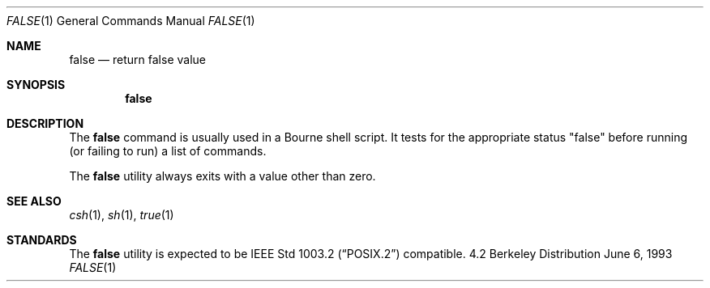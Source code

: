 .\" Copyright (c) 1983, 1990, 1993
.\"	The Regents of the University of California.  All rights reserved.
.\"
.\" This code is derived from software contributed to Berkeley by
.\" the Institute of Electrical and Electronics Engineers, Inc.
.\"
.\" Redistribution and use in source and binary forms, with or without
.\" modification, are permitted provided that the following conditions
.\" are met:
.\" 1. Redistributions of source code must retain the above copyright
.\"    notice, this list of conditions and the following disclaimer.
.\" 2. Redistributions in binary form must reproduce the above copyright
.\"    notice, this list of conditions and the following disclaimer in the
.\"    documentation and/or other materials provided with the distribution.
.\" 3. All advertising materials mentioning features or use of this software
.\"    must display the following acknowledgement:
.\"	This product includes software developed by the University of
.\"	California, Berkeley and its contributors.
.\" 4. Neither the name of the University nor the names of its contributors
.\"    may be used to endorse or promote products derived from this software
.\"    without specific prior written permission.
.\"
.\" THIS SOFTWARE IS PROVIDED BY THE REGENTS AND CONTRIBUTORS ``AS IS'' AND
.\" ANY EXPRESS OR IMPLIED WARRANTIES, INCLUDING, BUT NOT LIMITED TO, THE
.\" IMPLIED WARRANTIES OF MERCHANTABILITY AND FITNESS FOR A PARTICULAR PURPOSE
.\" ARE DISCLAIMED.  IN NO EVENT SHALL THE REGENTS OR CONTRIBUTORS BE LIABLE
.\" FOR ANY DIRECT, INDIRECT, INCIDENTAL, SPECIAL, EXEMPLARY, OR CONSEQUENTIAL
.\" DAMAGES (INCLUDING, BUT NOT LIMITED TO, PROCUREMENT OF SUBSTITUTE GOODS
.\" OR SERVICES; LOSS OF USE, DATA, OR PROFITS; OR BUSINESS INTERRUPTION)
.\" HOWEVER CAUSED AND ON ANY THEORY OF LIABILITY, WHETHER IN CONTRACT, STRICT
.\" LIABILITY, OR TORT (INCLUDING NEGLIGENCE OR OTHERWISE) ARISING IN ANY WAY
.\" OUT OF THE USE OF THIS SOFTWARE, EVEN IF ADVISED OF THE POSSIBILITY OF
.\" SUCH DAMAGE.
.\"
.\"	@(#)false.1	8.1 (Berkeley) 6/6/93
.\" $FreeBSD: src/usr.bin/false/false.1,v 1.3.2.3 2001/01/25 13:15:43 phantom Exp $
.\"
.Dd June 6, 1993
.Dt FALSE 1
.Os BSD 4.2
.Sh NAME
.Nm false
.Nd return false value
.Sh SYNOPSIS
.Nm
.Sh DESCRIPTION
The
.Nm
command is usually used in a Bourne shell script.
It tests for the appropriate status "false" before running 
(or failing to run) a list of commands.  
.Pp
The
.Nm
utility always exits with a value other than zero.
.Sh SEE ALSO
.Xr csh 1 ,
.Xr sh 1 ,
.Xr true 1
.Sh STANDARDS
The
.Nm
utility is expected to be
.St -p1003.2
compatible.
